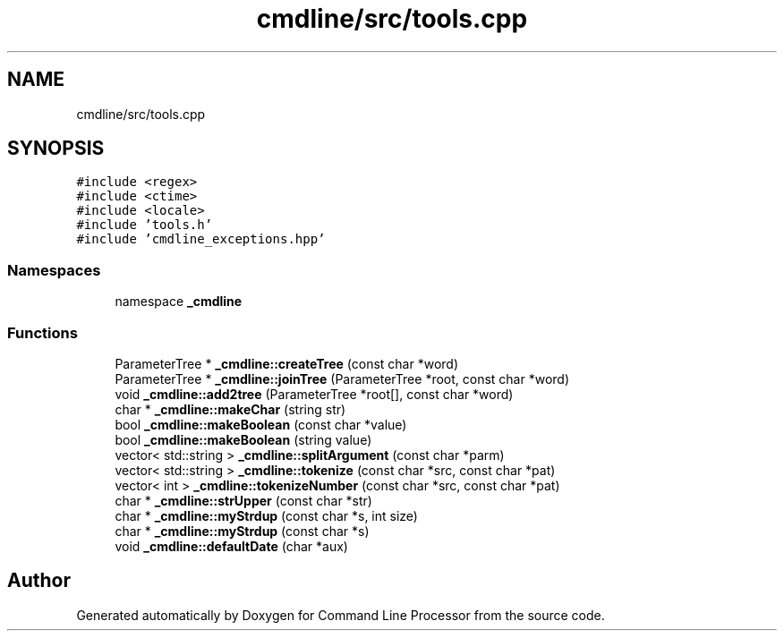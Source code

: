 .TH "cmdline/src/tools.cpp" 3 "Wed Nov 3 2021" "Version 0.2.3" "Command Line Processor" \" -*- nroff -*-
.ad l
.nh
.SH NAME
cmdline/src/tools.cpp
.SH SYNOPSIS
.br
.PP
\fC#include <regex>\fP
.br
\fC#include <ctime>\fP
.br
\fC#include <locale>\fP
.br
\fC#include 'tools\&.h'\fP
.br
\fC#include 'cmdline_exceptions\&.hpp'\fP
.br

.SS "Namespaces"

.in +1c
.ti -1c
.RI "namespace \fB_cmdline\fP"
.br
.in -1c
.SS "Functions"

.in +1c
.ti -1c
.RI "ParameterTree * \fB_cmdline::createTree\fP (const char *word)"
.br
.ti -1c
.RI "ParameterTree * \fB_cmdline::joinTree\fP (ParameterTree *root, const char *word)"
.br
.ti -1c
.RI "void \fB_cmdline::add2tree\fP (ParameterTree *root[], const char *word)"
.br
.ti -1c
.RI "char * \fB_cmdline::makeChar\fP (string str)"
.br
.ti -1c
.RI "bool \fB_cmdline::makeBoolean\fP (const char *value)"
.br
.ti -1c
.RI "bool \fB_cmdline::makeBoolean\fP (string value)"
.br
.ti -1c
.RI "vector< std::string > \fB_cmdline::splitArgument\fP (const char *parm)"
.br
.ti -1c
.RI "vector< std::string > \fB_cmdline::tokenize\fP (const char *src, const char *pat)"
.br
.ti -1c
.RI "vector< int > \fB_cmdline::tokenizeNumber\fP (const char *src, const char *pat)"
.br
.ti -1c
.RI "char * \fB_cmdline::strUpper\fP (const char *str)"
.br
.ti -1c
.RI "char * \fB_cmdline::myStrdup\fP (const char *s, int size)"
.br
.ti -1c
.RI "char * \fB_cmdline::myStrdup\fP (const char *s)"
.br
.ti -1c
.RI "void \fB_cmdline::defaultDate\fP (char *aux)"
.br
.in -1c
.SH "Author"
.PP 
Generated automatically by Doxygen for Command Line Processor from the source code\&.
